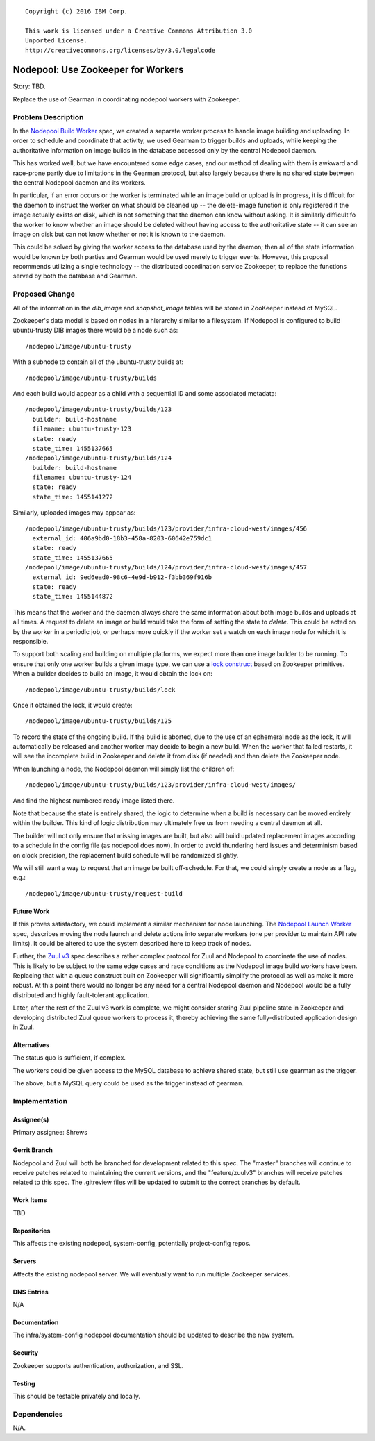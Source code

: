 ::

  Copyright (c) 2016 IBM Corp.

  This work is licensed under a Creative Commons Attribution 3.0
  Unported License.
  http://creativecommons.org/licenses/by/3.0/legalcode

===================================
Nodepool: Use Zookeeper for Workers
===================================

Story: TBD.

Replace the use of Gearman in coordinating nodepool workers with
Zookeeper.

Problem Description
===================

In the `Nodepool Build Worker`_ spec, we created a separate worker
process to handle image building and uploading.  In order to schedule
and coordinate that activity, we used Gearman to trigger builds and
uploads, while keeping the authoritative information on image builds
in the database accessed only by the central Nodepool daemon.

This has worked well, but we have encountered some edge cases, and our
method of dealing with them is awkward and race-prone partly due to
limitations in the Gearman protocol, but also largely because there is
no shared state between the central Nodepool daemon and its workers.

In particular, if an error occurs or the worker is terminated while an
image build or upload is in progress, it is difficult for the daemon
to instruct the worker on what should be cleaned up -- the
delete-image function is only registered if the image actually exists
on disk, which is not something that the daemon can know without
asking.  It is similarly difficult fo the worker to know whether an
image should be deleted without having access to the authoritative
state -- it can see an image on disk but can not know whether or not
it is known to the daemon.

This could be solved by giving the worker access to the database used
by the daemon; then all of the state information would be known by
both parties and Gearman would be used merely to trigger events.
However, this proposal recommends utilizing a single technology -- the
distributed coordination service Zookeeper, to replace the functions
served by both the database and Gearman.

.. _Nodepool Build Worker: http://specs.openstack.org/openstack-infra/infra-specs/specs/nodepool-workers.html

Proposed Change
===============

All of the information in the `dib_image` and `snapshot_image` tables
will be stored in ZooKeeper instead of MySQL.

Zookeeper's data model is based on nodes in a hierarchy similar to a
filesystem.  If Nodepool is configured to build ubuntu-trusty DIB
images there would be a node such as::

  /nodepool/image/ubuntu-trusty

With a subnode to contain all of the ubuntu-trusty builds at::

  /nodepool/image/ubuntu-trusty/builds

And each build would appear as a child with a sequential ID and some
associated metadata::

  /nodepool/image/ubuntu-trusty/builds/123
    builder: build-hostname
    filename: ubuntu-trusty-123
    state: ready
    state_time: 1455137665
  /nodepool/image/ubuntu-trusty/builds/124
    builder: build-hostname
    filename: ubuntu-trusty-124
    state: ready
    state_time: 1455141272

Similarly, uploaded images may appear as::

  /nodepool/image/ubuntu-trusty/builds/123/provider/infra-cloud-west/images/456
    external_id: 406a9bd0-18b3-458a-8203-60642e759dc1
    state: ready
    state_time: 1455137665
  /nodepool/image/ubuntu-trusty/builds/124/provider/infra-cloud-west/images/457
    external_id: 9ed6ead0-98c6-4e9d-b912-f3bb369f916b
    state: ready
    state_time: 1455144872

This means that the worker and the daemon always share the same
information about both image builds and uploads at all times.  A
request to delete an image or build would take the form of setting the
state to `delete`.  This could be acted on by the worker in a periodic
job, or perhaps more quickly if the worker set a watch on each image
node for which it is responsible.

To support both scaling and building on multiple platforms, we expect
more than one image builder to be running.  To ensure that only one
worker builds a given image type, we can use a `lock construct`_ based
on Zookeeper primitives.  When a builder decides to build an image, it
would obtain the lock on::

  /nodepool/image/ubuntu-trusty/builds/lock

Once it obtained the lock, it would create::

  /nodepool/image/ubuntu-trusty/builds/125

To record the state of the ongoing build.  If the build is aborted,
due to the use of an ephemeral node as the lock, it will automatically
be released and another worker may decide to begin a new build.  When
the worker that failed restarts, it will see the incomplete build in
Zookeeper and delete it from disk (if needed) and then delete the
Zookeeper node.

When launching a node, the Nodepool daemon will simply list the
children of::

  /nodepool/image/ubuntu-trusty/builds/123/provider/infra-cloud-west/images/

And find the highest numbered ready image listed there.

Note that because the state is entirely shared, the logic to determine
when a build is necessary can be moved entirely within the builder.
This kind of logic distribution may ultimately free us from needing a
central daemon at all.

The builder will not only ensure that missing images are built, but
also will build updated replacement images according to a schedule in
the config file (as nodepool does now).  In order to avoid thundering
herd issues and determinism based on clock precision, the replacement
build schedule will be randomized slightly.

We will still want a way to request that an image be built
off-schedule.  For that, we could simply create a node as a flag,
e.g.::

  /nodepool/image/ubuntu-trusty/request-build

.. _lock construct:
   http://zookeeper.apache.org/doc/trunk/recipes.html#sc_recipes_Locks

Future Work
-----------

If this proves satisfactory, we could implement a similar mechanism
for node launching.  The `Nodepool Launch Worker`_ spec, describes
moving the node launch and delete actions into separate workers (one
per provider to maintain API rate limits).  It could be altered to use
the system described here to keep track of nodes.

Further, the `Zuul v3`_ spec describes a rather complex protocol for
Zuul and Nodepool to coordinate the use of nodes.  This is likely to
be subject to the same edge cases and race conditions as the Nodepool
image build workers have been.  Replacing that with a queue construct
built on Zookeeper will significantly simplify the protocol as well as
make it more robust.  At this point there would no longer be any need
for a central Nodepool daemon and Nodepool would be a fully
distributed and highly fault-tolerant application.

Later, after the rest of the Zuul v3 work is complete, we might
consider storing Zuul pipeline state in Zookeeper and developing
distributed Zuul queue workers to process it, thereby achieving the
same fully-distributed application design in Zuul.

.. _Nodepool Launch Worker:
   http://specs.openstack.org/openstack-infra/infra-specs/specs/nodepool-launch-workers.html

.. _Zuul v3:
   http://specs.openstack.org/openstack-infra/infra-specs/specs/zuulv3.html

Alternatives
------------

The status quo is sufficient, if complex.

The workers could be given access to the MySQL database to achieve
shared state, but still use gearman as the trigger.

The above, but a MySQL query could be used as the trigger instead of
gearman.

Implementation
==============

Assignee(s)
-----------

Primary assignee: Shrews

Gerrit Branch
-------------

Nodepool and Zuul will both be branched for development related to
this spec.  The "master" branches will continue to receive patches
related to maintaining the current versions, and the "feature/zuulv3"
branches will receive patches related to this spec.  The .gitreview
files will be updated to submit to the correct branches by default.

Work Items
----------

TBD

Repositories
------------

This affects the existing nodepool, system-config, potentially
project-config repos.


Servers
-------

Affects the existing nodepool server.  We will eventually want to run
multiple Zookeeper services.

DNS Entries
-----------

N/A

Documentation
-------------

The infra/system-config nodepool documentation should be updated to
describe the new system.

Security
--------

Zookeeper supports authentication, authorization, and SSL.

Testing
-------

This should be testable privately and locally.

Dependencies
============

N/A.
